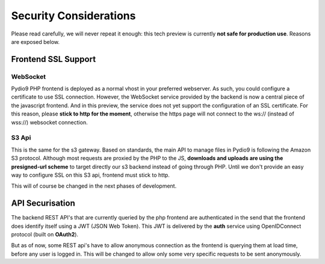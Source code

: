 Security Considerations
=======================

Please read carefully, we will never repeat it enough: this tech preview is currently **not safe for production use**. Reasons are exposed below.

Frontend SSL Support
********************

WebSocket
.........

Pydio9 PHP frontend is deployed as a normal vhost in your preferred webserver. As such, you could configure a certificate to use SSL connection. However, the WebSocket service provided by the backend is now a central piece of the javascript frontend. And in this preview, the service does not yet support the configuration of an SSL certificate. For this reason, please **stick to http for the moment**, otherwise the https page will not connect to the ws:// (instead of wss://) websocket connection.

S3 Api
......

This is the same for the s3 gateway. Based on standards, the main API to manage files in Pydio9 is following the Amazon S3 protocol. Although most requests are proxied by the PHP to the JS, **downloads and uploads are using the presigned-url scheme** to target directly our s3 backend instead of going through PHP. Until we don't provide an easy way to configure SSL on this S3 api, frontend must stick to http.

This will of course be changed in the next phases of development.

API Securisation
****************

The backend REST API's that are currently queried by the php frontend are authenticated in the send that the frontend does identify itself using a JWT (JSON Web Token). This JWT is delivered by the **auth** service using OpenIDConnect protocol (built on **OAuth2**).

But as of now, some REST api's have to allow anonymous connection as the frontend is querying them at load time, before any user is logged in. This will be changed to allow only some very specific requests to be sent anonymously.
